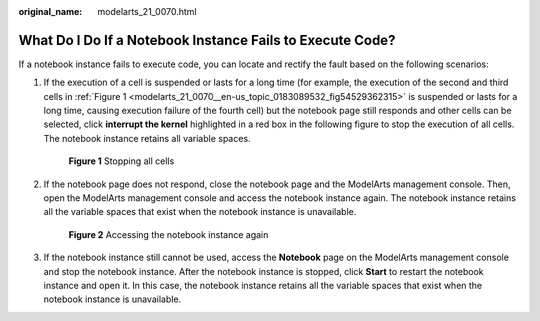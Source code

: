:original_name: modelarts_21_0070.html

.. _modelarts_21_0070:

What Do I Do If a Notebook Instance Fails to Execute Code?
==========================================================

If a notebook instance fails to execute code, you can locate and rectify the fault based on the following scenarios:

#. If the execution of a cell is suspended or lasts for a long time (for example, the execution of the second and third cells in :ref:`Figure 1 <modelarts_21_0070__en-us_topic_0183089532_fig54529362315>` is suspended or lasts for a long time, causing execution failure of the fourth cell) but the notebook page still responds and other cells can be selected, click **interrupt the kernel** highlighted in a red box in the following figure to stop the execution of all cells. The notebook instance retains all variable spaces.

   .. _modelarts_21_0070__en-us_topic_0183089532_fig54529362315:

   .. figure:: /_static/images/en-us_image_0000001279666173.png
      :alt: **Figure 1** Stopping all cells


      **Figure 1** Stopping all cells

#. If the notebook page does not respond, close the notebook page and the ModelArts management console. Then, open the ModelArts management console and access the notebook instance again. The notebook instance retains all the variable spaces that exist when the notebook instance is unavailable.

   .. _modelarts_21_0070__en-us_topic_0183089532_fig1375683033318:

   .. figure:: /_static/images/en-us_image_0000001235825716.png
      :alt: **Figure 2** Accessing the notebook instance again


      **Figure 2** Accessing the notebook instance again

#. If the notebook instance still cannot be used, access the **Notebook** page on the ModelArts management console and stop the notebook instance. After the notebook instance is stopped, click **Start** to restart the notebook instance and open it. In this case, the notebook instance retains all the variable spaces that exist when the notebook instance is unavailable.
